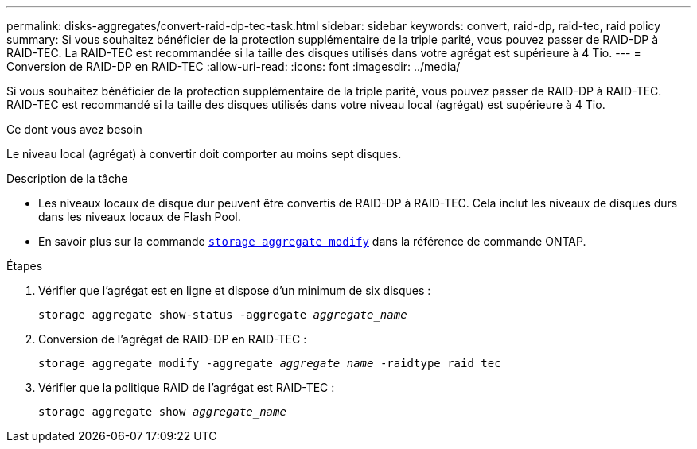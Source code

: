 ---
permalink: disks-aggregates/convert-raid-dp-tec-task.html 
sidebar: sidebar 
keywords: convert, raid-dp, raid-tec, raid policy 
summary: Si vous souhaitez bénéficier de la protection supplémentaire de la triple parité, vous pouvez passer de RAID-DP à RAID-TEC. La RAID-TEC est recommandée si la taille des disques utilisés dans votre agrégat est supérieure à 4 Tio. 
---
= Conversion de RAID-DP en RAID-TEC
:allow-uri-read: 
:icons: font
:imagesdir: ../media/


[role="lead"]
Si vous souhaitez bénéficier de la protection supplémentaire de la triple parité, vous pouvez passer de RAID-DP à RAID-TEC. RAID-TEC est recommandé si la taille des disques utilisés dans votre niveau local (agrégat) est supérieure à 4 Tio.

.Ce dont vous avez besoin
Le niveau local (agrégat) à convertir doit comporter au moins sept disques.

.Description de la tâche
* Les niveaux locaux de disque dur peuvent être convertis de RAID-DP à RAID-TEC. Cela inclut les niveaux de disques durs dans les niveaux locaux de Flash Pool.
* En savoir plus sur la commande link:https://docs.NetApp.com/US-en/ONTAP-cli/Storage-aggregate-modify.html#parameter[`storage aggregate modify`^] dans la référence de commande ONTAP.


.Étapes
. Vérifier que l'agrégat est en ligne et dispose d'un minimum de six disques :
+
`storage aggregate show-status -aggregate _aggregate_name_`

. Conversion de l'agrégat de RAID-DP en RAID-TEC :
+
`storage aggregate modify -aggregate _aggregate_name_ -raidtype raid_tec`

. Vérifier que la politique RAID de l'agrégat est RAID-TEC :
+
`storage aggregate show _aggregate_name_`


